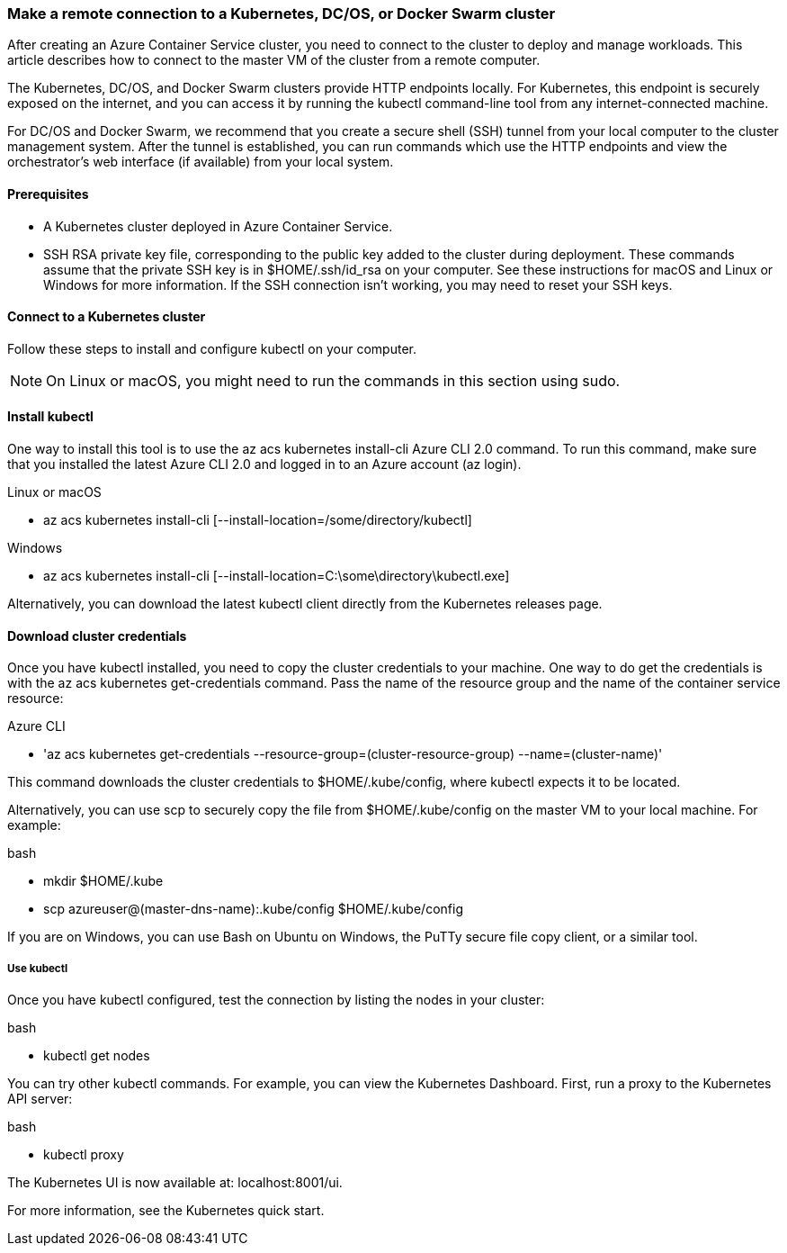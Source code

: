 === Make a remote connection to a Kubernetes, DC/OS, or Docker Swarm cluster

After creating an Azure Container Service cluster, you need to connect to the cluster to deploy and manage workloads. This article describes how to connect to the master VM of the cluster from a remote computer.

The Kubernetes, DC/OS, and Docker Swarm clusters provide HTTP endpoints locally. For Kubernetes, this endpoint is securely exposed on the internet, and you can access it by running the kubectl command-line tool from any internet-connected machine.

For DC/OS and Docker Swarm, we recommend that you create a secure shell (SSH) tunnel from your local computer to the cluster management system. After the tunnel is established, you can run commands which use the HTTP endpoints and view the orchestrator's web interface (if available) from your local system.

==== Prerequisites

 * A Kubernetes cluster deployed in Azure Container Service.
 * SSH RSA private key file, corresponding to the public key added to the cluster during deployment. These commands assume that the private SSH key is in $HOME/.ssh/id_rsa on your computer. See these instructions for macOS and Linux or Windows for more information. If the SSH connection isn't working, you may need to reset your SSH keys.
 
==== Connect to a Kubernetes cluster

Follow these steps to install and configure kubectl on your computer.

NOTE: On Linux or macOS, you might need to run the commands in this section using sudo.


==== Install kubectl

One way to install this tool is to use the az acs kubernetes install-cli Azure CLI 2.0 command. To run this command, make sure that you installed the latest Azure CLI 2.0 and logged in to an Azure account (az login).
 
Linux or macOS

* az acs kubernetes install-cli [--install-location=/some/directory/kubectl]
 
Windows

*  az acs kubernetes install-cli [--install-location=C:\some\directory\kubectl.exe]
 
Alternatively, you can download the latest kubectl client directly from the Kubernetes releases page.
 
==== Download cluster credentials
Once you have kubectl installed, you need to copy the cluster credentials to your machine. One way to do get the credentials is with the az acs kubernetes get-credentials command. Pass the name of the resource group and the name of the container service resource:
 
Azure CLI
 
* 'az acs kubernetes get-credentials --resource-group=(cluster-resource-group) --name=(cluster-name)'
 
This command downloads the cluster credentials to $HOME/.kube/config, where kubectl expects it to be located.
 
Alternatively, you can use scp to securely copy the file from $HOME/.kube/config on the master VM to your local machine. For example:
 
bash
 
* mkdir $HOME/.kube
* scp azureuser@(master-dns-name):.kube/config $HOME/.kube/config
 
If you are on Windows, you can use Bash on Ubuntu on Windows, the PuTTy secure file copy client, or a similar tool.
 
===== Use kubectl

Once you have kubectl configured, test the connection by listing the nodes in your cluster:
 
bash

* kubectl get nodes
 
You can try other kubectl commands. For example, you can view the Kubernetes Dashboard. First, run a proxy to the Kubernetes API server:
 
bash

* kubectl proxy

 
The Kubernetes UI is now available at: localhost:8001/ui.
 
For more information, see the Kubernetes quick start.
 
 